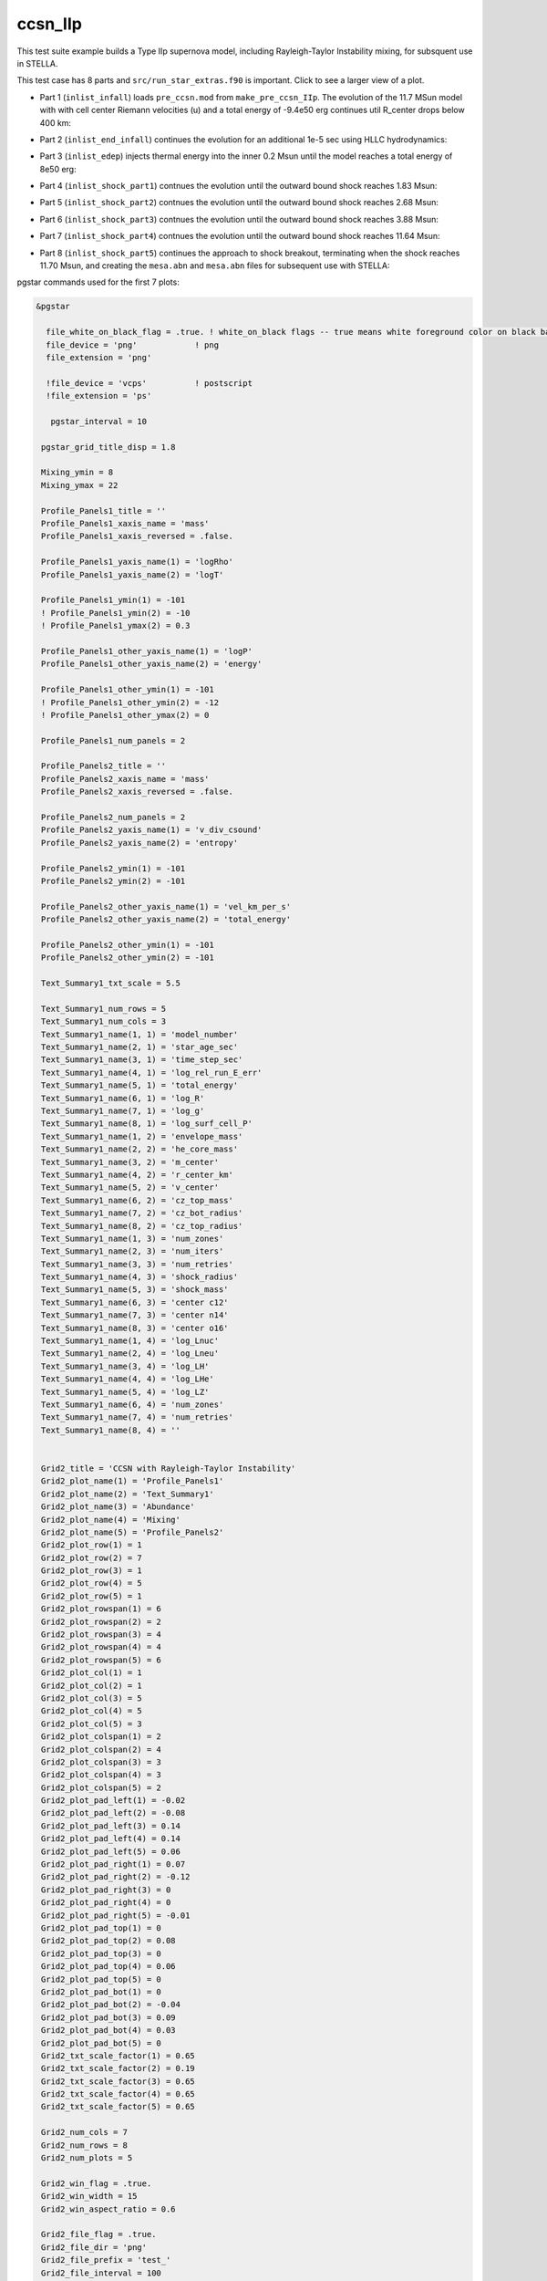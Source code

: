 .. _ccsn_IIp:

********
ccsn_IIp
********

This test suite example builds a Type IIp supernova model, including Rayleigh-Taylor Instability mixing, for subsquent use in STELLA.

This test case has 8 parts and ``src/run_star_extras.f90`` is important. Click to see a larger view of a plot.

* Part 1 (``inlist_infall``) loads ``pre_ccsn.mod`` from ``make_pre_ccsn_IIp``. The evolution of the 11.7 MSun model with with cell center Riemann velocities (u) and a total energy of -9.4e50 erg continues util R_center drops below 400 km:

.. image:: ../../../star/test_suite/ccsn_IIp/docs/infall.svg
   :scale: 100%


* Part 2 (``inlist_end_infall``) continues the evolution for an additional 1e-5 sec using HLLC hydrodynamics:

.. image:: ../../../star/test_suite/ccsn_IIp/docs/end_infall.svg
   :scale: 100%

* Part 3 (``inlist_edep``) injects thermal energy into the inner 0.2 Msun until the model reaches a total energy of 8e50 erg:

.. image:: ../../../star/test_suite/ccsn_IIp/docs/edep.svg
   :scale: 100%

* Part 4 (``inlist_shock_part1``) contnues the evolution until the outward bound shock reaches 1.83 Msun:

.. image:: ../../../star/test_suite/ccsn_IIp/docs/part1.svg
   :scale: 100%

* Part 5 (``inlist_shock_part2``) contnues the evolution until the outward bound shock reaches 2.68 Msun:

.. image:: ../../../star/test_suite/ccsn_IIp/docs/part2.svg
   :scale: 100%

* Part 6 (``inlist_shock_part3``) contnues the evolution until the outward bound shock reaches 3.88 Msun:

.. image:: ../../../star/test_suite/ccsn_IIp/docs/part3.svg
   :scale: 100%

* Part 7 (``inlist_shock_part4``) contnues the evolution until the outward bound shock reaches 11.64 Msun:

.. image:: ../../../star/test_suite/ccsn_IIp/docs/part4.svg
   :scale: 100%

* Part 8 (``inlist_shock_part5``) continues the approach to shock breakout, terminating when the shock reaches 11.70 Msun, and creating the ``mesa.abn`` and ``mesa.abn`` files for subsequent use with STELLA:

.. image:: ../../../star/test_suite/ccsn_IIp/docs/part5.svg
   :scale: 100%



pgstar commands used for the first 7 plots:

.. code-block:: console

 &pgstar

   file_white_on_black_flag = .true. ! white_on_black flags -- true means white foreground color on black background
   file_device = 'png'            ! png
   file_extension = 'png'

   !file_device = 'vcps'          ! postscript
   !file_extension = 'ps'

    pgstar_interval = 10

  pgstar_grid_title_disp = 1.8

  Mixing_ymin = 8
  Mixing_ymax = 22

  Profile_Panels1_title = ''
  Profile_Panels1_xaxis_name = 'mass'
  Profile_Panels1_xaxis_reversed = .false.

  Profile_Panels1_yaxis_name(1) = 'logRho'
  Profile_Panels1_yaxis_name(2) = 'logT'

  Profile_Panels1_ymin(1) = -101
  ! Profile_Panels1_ymin(2) = -10
  ! Profile_Panels1_ymax(2) = 0.3

  Profile_Panels1_other_yaxis_name(1) = 'logP'
  Profile_Panels1_other_yaxis_name(2) = 'energy'

  Profile_Panels1_other_ymin(1) = -101
  ! Profile_Panels1_other_ymin(2) = -12
  ! Profile_Panels1_other_ymax(2) = 0

  Profile_Panels1_num_panels = 2

  Profile_Panels2_title = ''
  Profile_Panels2_xaxis_name = 'mass'
  Profile_Panels2_xaxis_reversed = .false.

  Profile_Panels2_num_panels = 2
  Profile_Panels2_yaxis_name(1) = 'v_div_csound'
  Profile_Panels2_yaxis_name(2) = 'entropy'

  Profile_Panels2_ymin(1) = -101
  Profile_Panels2_ymin(2) = -101

  Profile_Panels2_other_yaxis_name(1) = 'vel_km_per_s'
  Profile_Panels2_other_yaxis_name(2) = 'total_energy'

  Profile_Panels2_other_ymin(1) = -101
  Profile_Panels2_other_ymin(2) = -101

  Text_Summary1_txt_scale = 5.5

  Text_Summary1_num_rows = 5
  Text_Summary1_num_cols = 3
  Text_Summary1_name(1, 1) = 'model_number'
  Text_Summary1_name(2, 1) = 'star_age_sec'
  Text_Summary1_name(3, 1) = 'time_step_sec'
  Text_Summary1_name(4, 1) = 'log_rel_run_E_err'
  Text_Summary1_name(5, 1) = 'total_energy'
  Text_Summary1_name(6, 1) = 'log_R'
  Text_Summary1_name(7, 1) = 'log_g'
  Text_Summary1_name(8, 1) = 'log_surf_cell_P'
  Text_Summary1_name(1, 2) = 'envelope_mass'
  Text_Summary1_name(2, 2) = 'he_core_mass'
  Text_Summary1_name(3, 2) = 'm_center'
  Text_Summary1_name(4, 2) = 'r_center_km'
  Text_Summary1_name(5, 2) = 'v_center'
  Text_Summary1_name(6, 2) = 'cz_top_mass'
  Text_Summary1_name(7, 2) = 'cz_bot_radius'
  Text_Summary1_name(8, 2) = 'cz_top_radius'
  Text_Summary1_name(1, 3) = 'num_zones'
  Text_Summary1_name(2, 3) = 'num_iters'
  Text_Summary1_name(3, 3) = 'num_retries'
  Text_Summary1_name(4, 3) = 'shock_radius'
  Text_Summary1_name(5, 3) = 'shock_mass'
  Text_Summary1_name(6, 3) = 'center c12'
  Text_Summary1_name(7, 3) = 'center n14'
  Text_Summary1_name(8, 3) = 'center o16'
  Text_Summary1_name(1, 4) = 'log_Lnuc'
  Text_Summary1_name(2, 4) = 'log_Lneu'
  Text_Summary1_name(3, 4) = 'log_LH'
  Text_Summary1_name(4, 4) = 'log_LHe'
  Text_Summary1_name(5, 4) = 'log_LZ'
  Text_Summary1_name(6, 4) = 'num_zones'
  Text_Summary1_name(7, 4) = 'num_retries'
  Text_Summary1_name(8, 4) = ''


  Grid2_title = 'CCSN with Rayleigh-Taylor Instability'
  Grid2_plot_name(1) = 'Profile_Panels1'
  Grid2_plot_name(2) = 'Text_Summary1'
  Grid2_plot_name(3) = 'Abundance'
  Grid2_plot_name(4) = 'Mixing'
  Grid2_plot_name(5) = 'Profile_Panels2'
  Grid2_plot_row(1) = 1
  Grid2_plot_row(2) = 7
  Grid2_plot_row(3) = 1
  Grid2_plot_row(4) = 5
  Grid2_plot_row(5) = 1
  Grid2_plot_rowspan(1) = 6
  Grid2_plot_rowspan(2) = 2
  Grid2_plot_rowspan(3) = 4
  Grid2_plot_rowspan(4) = 4
  Grid2_plot_rowspan(5) = 6
  Grid2_plot_col(1) = 1
  Grid2_plot_col(2) = 1
  Grid2_plot_col(3) = 5
  Grid2_plot_col(4) = 5
  Grid2_plot_col(5) = 3
  Grid2_plot_colspan(1) = 2
  Grid2_plot_colspan(2) = 4
  Grid2_plot_colspan(3) = 3
  Grid2_plot_colspan(4) = 3
  Grid2_plot_colspan(5) = 2
  Grid2_plot_pad_left(1) = -0.02
  Grid2_plot_pad_left(2) = -0.08
  Grid2_plot_pad_left(3) = 0.14
  Grid2_plot_pad_left(4) = 0.14
  Grid2_plot_pad_left(5) = 0.06
  Grid2_plot_pad_right(1) = 0.07
  Grid2_plot_pad_right(2) = -0.12
  Grid2_plot_pad_right(3) = 0
  Grid2_plot_pad_right(4) = 0
  Grid2_plot_pad_right(5) = -0.01
  Grid2_plot_pad_top(1) = 0
  Grid2_plot_pad_top(2) = 0.08
  Grid2_plot_pad_top(3) = 0
  Grid2_plot_pad_top(4) = 0.06
  Grid2_plot_pad_top(5) = 0
  Grid2_plot_pad_bot(1) = 0
  Grid2_plot_pad_bot(2) = -0.04
  Grid2_plot_pad_bot(3) = 0.09
  Grid2_plot_pad_bot(4) = 0.03
  Grid2_plot_pad_bot(5) = 0
  Grid2_txt_scale_factor(1) = 0.65
  Grid2_txt_scale_factor(2) = 0.19
  Grid2_txt_scale_factor(3) = 0.65
  Grid2_txt_scale_factor(4) = 0.65
  Grid2_txt_scale_factor(5) = 0.65

  Grid2_num_cols = 7
  Grid2_num_rows = 8
  Grid2_num_plots = 5
  
  Grid2_win_flag = .true.
  Grid2_win_width = 15
  Grid2_win_aspect_ratio = 0.6
  
  Grid2_file_flag = .true.
  Grid2_file_dir = 'png' 
  Grid2_file_prefix = 'test_'
  Grid2_file_interval = 100
  Grid2_file_width = 15
  Grid2_file_aspect_ratio = -1

  Profile_Panels1_xaxis_name = 'zone'
  Profile_Panels1_xaxis_reversed = .true.
  Profile_Panels1_xmin = 500
  Profile_Panels1_xmax = -101d0

  Profile_Panels2_xaxis_name = 'zone'
  Profile_Panels2_xaxis_reversed = .true.
  Profile_Panels2_xmin = 500
  Profile_Panels2_xmax = -101d0

  Mixing_xaxis_name = 'zone'
  Mixing_xaxis_reversed = .true.
  Mixing_xmin = 500
  Mixing_xmax = -101d0

  Abundance_xaxis_name = 'zone'
  Abundance_xaxis_reversed = .true.
  Abundance_xmin = 500
  Abundance_xmax = -101d0

 / ! end of pgstar namelist



pgstar commands used for the 8th plot:

.. code-block:: console

 &pgstar

   file_white_on_black_flag = .true. ! white_on_black flags -- true means white foreground color on black background
   file_device = 'png'            ! png
   file_extension = 'png'

   !file_device = 'vcps'          ! postscript
   !file_extension = 'ps'

    pgstar_interval = 1

  Abundance_xmin = -101

  Mixing_xmin = -101

  Profile_Panels1_xmin = -101

  Profile_Panels1_yaxis_name(1) = 'logT'
  Profile_Panels1_yaxis_name(2) = 'v_div_csound'

  Profile_Panels1_ymin(2) = 0
  Profile_Panels1_ymax(2) = -101

  Profile_Panels1_other_yaxis_name(1) = 'entropy'
  Profile_Panels1_other_yaxis_name(2) = 'csound'

  Profile_Panels1_other_ymin(2) = -101
  Profile_Panels1_other_ymax(2) = -101

  Profile_Panels2_xmin = -101

  Profile_Panels2_yaxis_name(1) = 'Abundance'
  Profile_Panels2_yaxis_name(2) = 'luminosity'

  Profile_Panels2_ymin(2) = -101

  Profile_Panels2_other_yaxis_name(2) = 'log_dr_div_cs'

  Profile_Panels2_other_ymin(2) = -101

  History_Track1_title = 'Breakout Light Curve'
  History_Track1_xname = 'star_age_hr'
  History_Track1_yname = 'log_L'
  History_Track1_xaxis_label = 'hours'
  History_Track1_yaxis_label = 'log L/L\d\(2281)'
  History_Track1_reverse_xaxis = .false.
  History_Track1_reverse_yaxis = .false.
  History_Track1_log_xaxis = .false.
  History_Track1_log_yaxis = .false.

  Text_Summary1_name(1, 1) = 'model_number'
  Text_Summary1_name(2, 1) = 'log_star_age'
  Text_Summary1_name(3, 1) = 'log_dt'
  Text_Summary1_name(4, 1) = 'log_L'
  Text_Summary1_name(5, 1) = 'log_Teff'
  Text_Summary1_name(6, 1) = 'log_R'
  Text_Summary1_name(7, 1) = 'log_g'
  Text_Summary1_name(8, 1) = 'log_surf_cell_P'
  Text_Summary1_name(1, 2) = 'star_mass'
  Text_Summary1_name(2, 2) = 'log_abs_mdot'
  Text_Summary1_name(3, 2) = 'he_core_mass'
  Text_Summary1_name(4, 2) = 'c_core_mass'
  Text_Summary1_name(5, 2) = 'cz_bot_mass'
  Text_Summary1_name(6, 2) = 'cz_top_mass'
  Text_Summary1_name(7, 2) = 'cz_bot_radius'
  Text_Summary1_name(8, 2) = 'cz_top_radius'
  Text_Summary1_name(1, 3) = 'log_cntr_T'
  Text_Summary1_name(2, 3) = 'log_cntr_Rho'
  Text_Summary1_name(3, 3) = 'log_center_P'
  Text_Summary1_name(4, 3) = 'center h1'
  Text_Summary1_name(5, 3) = 'v_div_csound_surf'
  Text_Summary1_name(6, 3) = 'center c12'
  Text_Summary1_name(7, 3) = 'center n14'
  Text_Summary1_name(8, 3) = 'center o16'
  Text_Summary1_name(1, 4) = 'log_Lnuc'
  Text_Summary1_name(2, 4) = 'log_Lneu'
  Text_Summary1_name(3, 4) = 'log_LH'
  Text_Summary1_name(4, 4) = 'log_LHe'
  Text_Summary1_name(5, 4) = 'log_LZ'
  Text_Summary1_name(6, 4) = 'num_zones'
  Text_Summary1_name(7, 4) = 'num_retries'
  Text_Summary1_name(8, 4) = ''

  Grid2_plot_name(1) = 'TRho_Profile'
  Grid2_plot_name(2) = 'HR'
  Grid2_plot_name(3) = 'TRho'
  Grid2_plot_name(4) = 'History_Track1'
  Grid2_plot_name(5) = 'Abundance'

   Grid2_win_flag = .true.

  Grid2_file_flag = .true.
  Grid2_file_dir = 'png' 
  Grid2_file_prefix = 'test_'
  Grid2_file_interval = 100
  Grid2_file_width = 15
  Grid2_file_aspect_ratio = -1

 / ! end of pgstar namelist



Last-Updated: 03Jun2021 (MESA 5be9e57) by fxt


